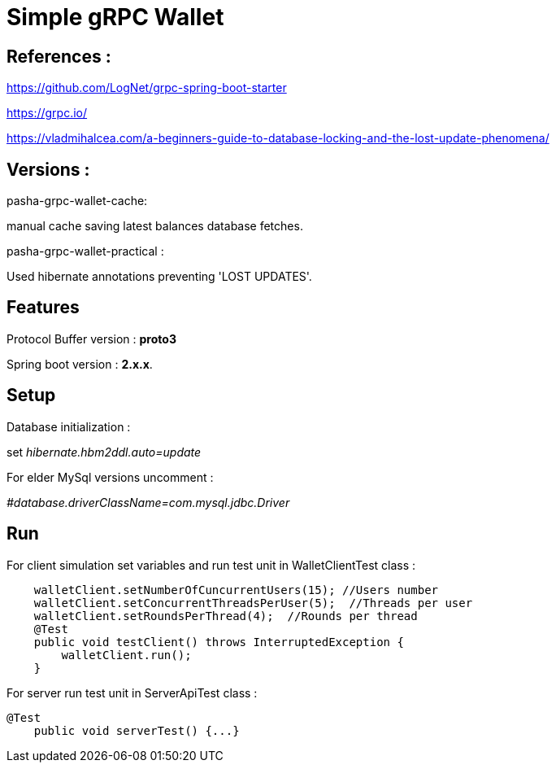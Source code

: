 = Simple gRPC Wallet

== References :

https://github.com/LogNet/grpc-spring-boot-starter

https://grpc.io/

https://vladmihalcea.com/a-beginners-guide-to-database-locking-and-the-lost-update-phenomena/

== Versions :
pasha-grpc-wallet-cache:

manual cache saving latest balances database fetches.

pasha-grpc-wallet-practical :

Used hibernate annotations preventing 'LOST UPDATES'.


== Features

Protocol Buffer version : *proto3*

Spring boot version : *2.x.x*.

== Setup

Database initialization :

set__ hibernate.hbm2ddl.auto=update__

For elder MySql versions uncomment :

_#database.driverClassName=com.mysql.jdbc.Driver_

== Run

For client simulation set variables and run test unit in WalletClientTest class :

[source,java]

    walletClient.setNumberOfCuncurrentUsers(15); //Users number
    walletClient.setConcurrentThreadsPerUser(5);  //Threads per user
    walletClient.setRoundsPerThread(4);  //Rounds per thread
    @Test
    public void testClient() throws InterruptedException {
        walletClient.run();
    }


For server run test unit in ServerApiTest class :

[source,java]
@Test
    public void serverTest() {...}

